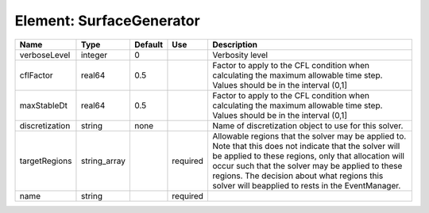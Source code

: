 
Element: SurfaceGenerator
=========================

============== ============ ======= ======== ====================================================================================================================================================================================================================================================================================================================== 
Name           Type         Default Use      Description                                                                                                                                                                                                                                                                                                            
============== ============ ======= ======== ====================================================================================================================================================================================================================================================================================================================== 
verboseLevel   integer      0                Verbosity level                                                                                                                                                                                                                                                                                                        
cflFactor      real64       0.5              Factor to apply to the CFL condition when calculating the maximum allowable time step. Values should be in the interval (0,1]                                                                                                                                                                                          
maxStableDt    real64       0.5              Factor to apply to the CFL condition when calculating the maximum allowable time step. Values should be in the interval (0,1]                                                                                                                                                                                          
discretization string       none             Name of discretization object to use for this solver.                                                                                                                                                                                                                                                                  
targetRegions  string_array         required Allowable regions that the solver may be applied to. Note that this does not indicate that the solver will be applied to these regions, only that allocation will occur such that the solver may be applied to these regions. The decision about what regions this solver will beapplied to rests in the EventManager. 
name           string               required                                                                                                                                                                                                                                                                                                                        
============== ============ ======= ======== ====================================================================================================================================================================================================================================================================================================================== 


